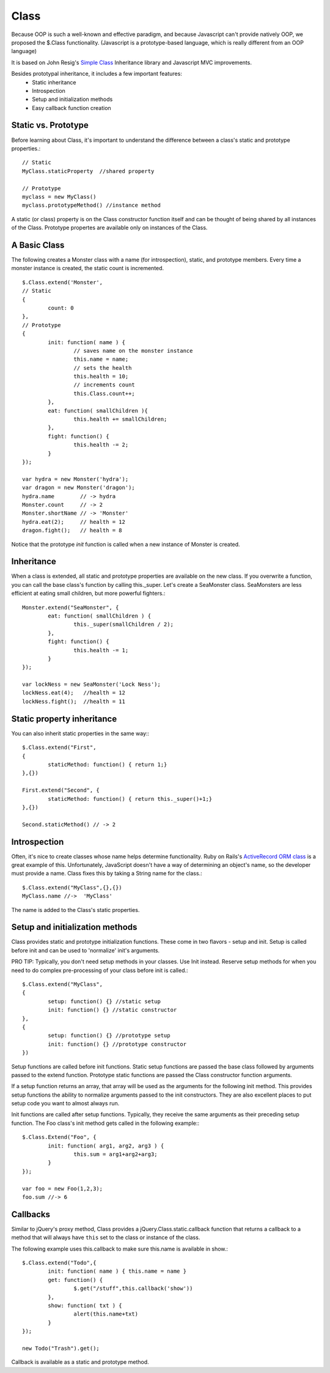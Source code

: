=====	
Class
=====

Because OOP is such a well-known and effective paradigm, and because Javascript can't provide natively 
OOP, we proposed the $.Class functionality.
(Javascript is a prototype-based language, which is really different from an OOP language)

It is based on John Resig's `Simple Class <http://ejohn.org/blog/simple-javascript-inheritance/>`_
Inheritance library and Javascript MVC improvements.

Besides prototypal inheritance, it includes a few important features:
 * Static inheritance
 * Introspection
 * Setup and initialization methods
 * Easy callback function creation

Static vs. Prototype
--------------------

Before learning about Class, it's important to understand the difference between a class's static
and prototype properties.::

		// Static
		MyClass.staticProperty  //shared property
		
		// Prototype
		myclass = new MyClass()
		myclass.prototypeMethod() //instance method

A static (or class) property is on the Class constructor function itself and can be thought of being
shared by all instances of the Class. Prototype propertes are available only on instances of the Class.

A Basic Class
-------------

The following creates a Monster class with a name (for introspection), static, and prototype members.
Every time a monster instance is created, the static count is incremented. ::

	$.Class.extend('Monster',
	// Static
	{
		count: 0
	},
	// Prototype 
	{
		init: function( name ) {
			// saves name on the monster instance
			this.name = name;
			// sets the health
			this.health = 10;
			// increments count
			this.Class.count++;
		},
		eat: function( smallChildren ){
			this.health += smallChildren;
		},
		fight: function() {
			this.health -= 2;
		}
	});
	
	var hydra = new Monster('hydra');
	var dragon = new Monster('dragon');
	hydra.name        // -> hydra
	Monster.count     // -> 2
	Monster.shortName // -> 'Monster'
	hydra.eat(2);     // health = 12
	dragon.fight();   // health = 8

Notice that the prototype *init* function is called when a new instance of Monster is created.

Inheritance
-----------

When a class is extended, all static and prototype properties are available on the new class.
If you overwrite a function, you can call the base class's function by calling this._super.
Let's create a SeaMonster class. SeaMonsters are less efficient at eating small children, but more
powerful fighters.::

	Monster.extend("SeaMonster", {
		eat: function( smallChildren ) {
			this._super(smallChildren / 2);
		},
		fight: function() {
			this.health -= 1;
		}
	});
	
	var lockNess = new SeaMonster('Lock Ness');
	lockNess.eat(4);   //health = 12
	lockNess.fight();  //health = 11

Static property inheritance
---------------------------

You can also inherit static properties in the same way:::

	$.Class.extend("First",
	{
		staticMethod: function() { return 1;}
	},{})
	
	First.extend("Second", {
		staticMethod: function() { return this._super()+1;}
	},{})
	
	Second.staticMethod() // -> 2
		
Introspection
-------------

Often, it's nice to create classes whose name helps determine functionality.  Ruby on Rails's `ActiveRecord
ORM class <http://api.rubyonrails.org/classes/ActiveRecord/Base.html>`_ is a great example of this. Unfortunately,
JavaScript doesn't have a way of determining an object's name, so the developer must provide a name.
Class fixes this by taking a String name for the class.::

		$.Class.extend("MyClass",{},{})
		MyClass.name //->  'MyClass'
		
The name is added to the Class's static properties.

Setup and initialization methods
--------------------------------

Class provides static and prototype initialization functions.
These come in two flavors - setup and init.
Setup is called before init and can be used to 'normalize' init's arguments.

PRO TIP: Typically, you don't need setup methods in your classes. Use Init instead.
Reserve setup methods for when you need to do complex pre-processing of your class before init is called.::

	$.Class.extend("MyClass",
	{
		setup: function() {} //static setup
		init: function() {} //static constructor
	},
	{
		setup: function() {} //prototype setup
		init: function() {} //prototype constructor
	})

Setup functions are called before init functions.  Static setup functions are passed the base class
followed by arguments passed to the extend function. Prototype static functions are passed the Class
constructor function arguments.

If a setup function returns an array, that array will be used as the arguments for the following init method.
This provides setup functions the ability to normalize arguments passed to the init constructors.
They are also excellent places to put setup code you want to almost always run.

Init functions are called after setup functions. Typically, they receive the same arguments as their preceding
setup function. The Foo class's init method gets called in the following example:::

	$.Class.Extend("Foo", {
		init: function( arg1, arg2, arg3 ) {
			this.sum = arg1+arg2+arg3;
		}
	});
					
	var foo = new Foo(1,2,3);
	foo.sum //-> 6

Callbacks
---------

Similar to jQuery's proxy method, Class provides a jQuery.Class.static.callback function that returns
a callback to a method that will always have ``this`` set to the class or instance of the class.

The following example uses this.callback to make sure this.name is available in show.::

	$.Class.extend("Todo",{
		init: function( name ) { this.name = name }
		get: function() {
			$.get("/stuff",this.callback('show'))
		},
		show: function( txt ) {
			alert(this.name+txt)
		}
	});
	
	new Todo("Trash").get();

Callback is available as a static and prototype method.